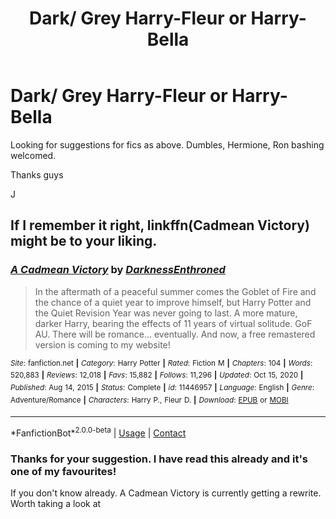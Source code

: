 #+TITLE: Dark/ Grey Harry-Fleur or Harry-Bella

* Dark/ Grey Harry-Fleur or Harry-Bella
:PROPERTIES:
:Author: josef192
:Score: 1
:DateUnix: 1619115491.0
:DateShort: 2021-Apr-22
:FlairText: Request
:END:
Looking for suggestions for fics as above. Dumbles, Hermione, Ron bashing welcomed.

Thanks guys

J


** If I remember it right, linkffn(Cadmean Victory) might be to your liking.
:PROPERTIES:
:Author: Devil_May_Kare
:Score: 2
:DateUnix: 1619245843.0
:DateShort: 2021-Apr-24
:END:

*** [[https://www.fanfiction.net/s/11446957/1/][*/A Cadmean Victory/*]] by [[https://www.fanfiction.net/u/7037477/DarknessEnthroned][/DarknessEnthroned/]]

#+begin_quote
  In the aftermath of a peaceful summer comes the Goblet of Fire and the chance of a quiet year to improve himself, but Harry Potter and the Quiet Revision Year was never going to last. A more mature, darker Harry, bearing the effects of 11 years of virtual solitude. GoF AU. There will be romance... eventually. And now, a free remastered version is coming to my website!
#+end_quote

^{/Site/:} ^{fanfiction.net} ^{*|*} ^{/Category/:} ^{Harry} ^{Potter} ^{*|*} ^{/Rated/:} ^{Fiction} ^{M} ^{*|*} ^{/Chapters/:} ^{104} ^{*|*} ^{/Words/:} ^{520,883} ^{*|*} ^{/Reviews/:} ^{12,018} ^{*|*} ^{/Favs/:} ^{15,882} ^{*|*} ^{/Follows/:} ^{11,296} ^{*|*} ^{/Updated/:} ^{Oct} ^{15,} ^{2020} ^{*|*} ^{/Published/:} ^{Aug} ^{14,} ^{2015} ^{*|*} ^{/Status/:} ^{Complete} ^{*|*} ^{/id/:} ^{11446957} ^{*|*} ^{/Language/:} ^{English} ^{*|*} ^{/Genre/:} ^{Adventure/Romance} ^{*|*} ^{/Characters/:} ^{Harry} ^{P.,} ^{Fleur} ^{D.} ^{*|*} ^{/Download/:} ^{[[http://www.ff2ebook.com/old/ffn-bot/index.php?id=11446957&source=ff&filetype=epub][EPUB]]} ^{or} ^{[[http://www.ff2ebook.com/old/ffn-bot/index.php?id=11446957&source=ff&filetype=mobi][MOBI]]}

--------------

*FanfictionBot*^{2.0.0-beta} | [[https://github.com/FanfictionBot/reddit-ffn-bot/wiki/Usage][Usage]] | [[https://www.reddit.com/message/compose?to=tusing][Contact]]
:PROPERTIES:
:Author: FanfictionBot
:Score: 1
:DateUnix: 1619245868.0
:DateShort: 2021-Apr-24
:END:


*** Thanks for your suggestion. I have read this already and it's one of my favourites!

If you don't know already. A Cadmean Victory is currently getting a rewrite. Worth taking a look at
:PROPERTIES:
:Author: josef192
:Score: 1
:DateUnix: 1619263097.0
:DateShort: 2021-Apr-24
:END:
